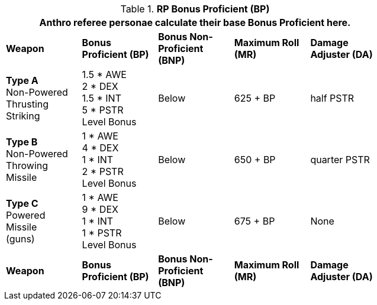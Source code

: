 // Table 11.11 RP Bonus Proficient (BP)
.*RP Bonus Proficient (BP)*
[width="75%",cols="5*^",frame="all", stripes="even"]
|===
5+<|Anthro referee personae calculate their base Bonus Proficient here.

s|Weapon
s|Bonus Proficient (BP)
s|Bonus Non-Proficient (BNP)
s|Maximum Roll (MR)
s|Damage Adjuster (DA)

|*Type A* +
Non-Powered +
Thrusting +
Striking
|1.5 * AWE +
2 * DEX +
1.5 * INT +
5 * PSTR +
Level Bonus
|Below
|625 + BP
|half PSTR

|*Type B* +
Non-Powered +
Throwing +
Missile
|1 * AWE +
4 * DEX +
1 * INT +
2 * PSTR +
Level Bonus
|Below
|650 + BP
|quarter PSTR

|*Type C* +
Powered +
Missile +
(guns)

|1 * AWE +
9 * DEX +
1 * INT +
1 * PSTR +
Level Bonus

|Below
|675 + BP
|None

s|Weapon
s|Bonus Proficient (BP)
s|Bonus Non-Proficient (BNP)
s|Maximum Roll (MR)
s|Damage Adjuster (DA)
|===
